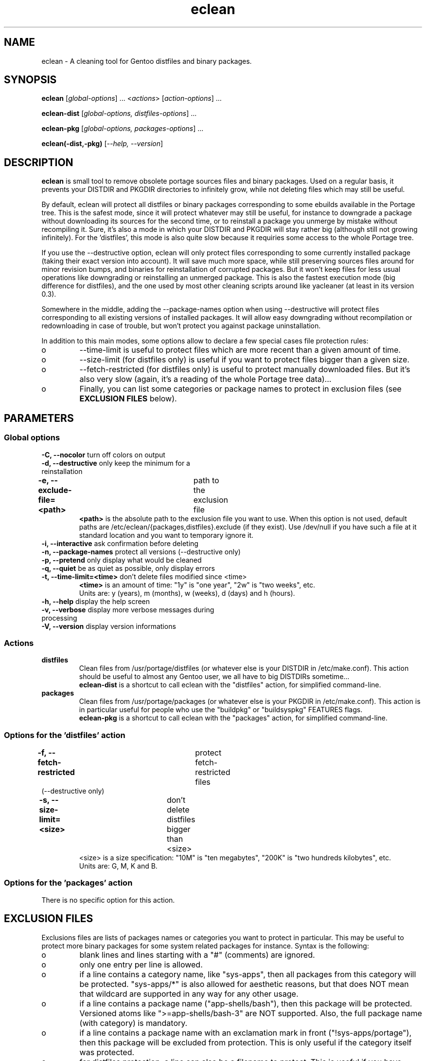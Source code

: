 .TH "eclean" "1" "0.4.1" "gentoolkit" ""
.SH "NAME"
eclean \- A cleaning tool for Gentoo distfiles and binary packages.
.SH "SYNOPSIS"
.LP 
.B eclean \fR[\fIglobal\-options\fR] ... <\fIactions\fR> \fR[\fIaction\-options\fR] ...
.LP 
.B eclean\-dist \fR[\fIglobal\-options, distfiles\-options\fR] ...
.LP 
.B eclean\-pkg \fR[\fIglobal\-options, packages\-options\fR] ...
.LP 
.B eclean(\-dist,\-pkg) \fR[\fI\-\-help, \-\-version\fR]
.SH "DESCRIPTION"
\fBeclean\fP is small tool to remove obsolete portage sources files and binary packages.  
Used on a regular basis, it prevents your DISTDIR and PKGDIR directories to 
infinitely grow, while not deleting files which may still be useful.
.PP 
By default, eclean will protect all distfiles or binary packages corresponding to some
ebuilds available in the Portage tree.  This is the safest mode, since it will protect
whatever may still be useful, for instance to downgrade a package without downloading
its sources for the second time, or to reinstall a package you unmerge by mistake
without recompiling it.  Sure, it's also a mode in which your DISTDIR and PKGDIR will
stay rather big (although still not growing infinitely).  For the 'distfiles', this
mode is also quite slow because it requiries some access to the whole Portage tree.
.PP 
If you use the \-\-destructive option, eclean will only protect files corresponding to
some currently installed package (taking their exact version into account).  It will
save much more space, while still preserving sources files around for minor revision
bumps, and binaries for reinstallation of corrupted packages.  But it won't keep files
for less usual operations like downgrading or reinstalling an unmerged package.  This
is also the fastest execution mode (big difference for distfiles), and the one used by
most other cleaning scripts around like yacleaner (at least in its version 0.3).
.PP 
Somewhere in the middle, adding the \-\-package\-names option when using \-\-destructive
will protect files corresponding to all existing versions of installed packages.  It will
allow easy downgrading without recompilation or redownloading in case of trouble, but
won't protect you against package uninstallation.
.PP 
In addition to this main modes, some options allow to declare a few special cases file 
protection rules:
.IP o
\-\-time\-limit is useful to protect files which are more recent than a given amount of time. 
.IP o
\-\-size\-limit (for distfiles only) is useful if you want to protect files bigger than  a given size.
.IP o
\-\-fetch\-restricted (for distfiles only) is useful to protect manually downloaded files.
But it's also very slow (again, it's a reading of the whole Portage tree data)...
.IP o
Finally, you can list some categories or package names to protect in exclusion files (see
\fBEXCLUSION FILES\fP below).
.SH "PARAMETERS"
.SS "Global options"
.TP 
\fB\-C, \-\-nocolor\fP				turn off colors on output
.TP 
\fB\-d, \-\-destructive\fP			only keep the minimum for a reinstallation
.TP 
\fB\-e, \-\-exclude\-file=<path>\fP	path to the exclusion file
\fB<path>\fP is the absolute path to the exclusion file you want to use.
When this option is not used, default paths are /etc/eclean/{packages,distfiles}.exclude
(if they exist).  Use /dev/null if you have such a file at it standard location and
you want to temporary ignore it.
.TP 
\fB\-i, \-\-interactive\fP          ask confirmation before deleting
.TP 
\fB\-n, \-\-package\-names\fP       protect all versions (\-\-destructive only)
.TP 
\fB\-p, \-\-pretend\fP              only display what would be cleaned
.TP 
\fB\-q, \-\-quiet\fP                be as quiet as possible, only display errors
.TP 
\fB\-t, \-\-time\-limit=<time>\fP    don't delete files modified since <time>
\fB<time>\fP is an amount of time: "1y" is "one year", "2w" is "two weeks", etc.
.br 
Units are: y (years), m (months), w (weeks), d (days) and h (hours).
.TP 
\fB\-h, \-\-help\fP                 display the help screen
.TP 
\fB\-v, \-\-verbose\fP              display more verbose messages during processing
.TP 
\fB\-V, \-\-version\fP              display version informations
.SS "Actions"
.TP 
\fBdistfiles\fR
Clean files from /usr/portage/distfiles (or whatever else is your DISTDIR in /etc/make.conf).
This action should be useful to almost any Gentoo user, we all have to big DISTDIRs sometime...
.br 
\fBeclean\-dist\fP is a shortcut to call eclean with the "distfiles" action, for simplified
command\-line.
.TP 
\fBpackages\fR
Clean files from /usr/portage/packages (or whatever else is your PKGDIR in /etc/make.conf).
This action is in particular useful for people who use the "buildpkg" or "buildsyspkg"
FEATURES flags.
.br 
\fBeclean\-pkg\fP is a shortcut to call eclean with the "packages" action, for simplified
command\-line.
.SS "Options for the 'distfiles' action"
.TP 
\fB\-f, \-\-fetch\-restricted\fP		protect fetch\-restricted files (\-\-destructive only)
.TP 
\fB\-s, \-\-size\-limit=<size>\fP	don't delete distfiles bigger than <size>
<size> is a size specification: "10M" is "ten megabytes", "200K" is "two hundreds kilobytes",
etc.
.br 
Units are: G, M, K and B.
.SS "Options for the 'packages' action"
.TP 
There is no specific option for this action.
.SH "EXCLUSION FILES"
Exclusions files are lists of packages names or categories you want to protect
in particular.  This may be useful to protect more binary packages for some system
related packages for instance.  Syntax is the following:
.IP o
blank lines and lines starting with a "#" (comments) are ignored.
.IP o
only one entry per line is allowed.
.IP o
if a line contains a category name, like "sys\-apps", then all packages from this 
category will be protected.  "sys\-apps/*" is also allowed for aesthetic reasons, but
that does NOT mean that wildcard are supported in any way for any other usage.
.IP o
if a line contains a package name ("app\-shells/bash"), then this package will be
protected.  Versioned atoms like ">=app\-shells/bash\-3" are NOT supported.  Also, the
full package name (with category) is mandatory.
.IP o
if a line contains a package name with an exclamation mark in front ("!sys\-apps/portage"),
then this package will be excluded from protection.  This is only useful if the category 
itself was protected.
.IP o
for distfiles protection, a line can also be a filename to protect. This is useful if you have
some files which are not registered by the ebuilds, like OpenOffice.org i18n files
("helpcontent_33_unix.tgz" for instance).  Another example are sources you want to protect
that do not have an ebuild in the tree or any currently installed overlays.
.IP o
eclean will also inform you of any unavailable installed packages that are on your system as well
as if it was able to locate the source filename(s) in order to protect them.  If you want to protect
all installed distfile sources, run elcelan in pretend mode first.  Then check which sources it was
not able to find the filename(s) for and add entries for them in the distfiles.exclude file before
running eclean again.
.LP 
By default, if it exists, /etc/eclean/packages.exclude (resp. distfiles.exclude) will be use
when action is "packages" (resp. "distfiles").  This can be overide with the \-\-exclude\-file
option.
.SH "EXAMPLES"
.LP 
Clean distfiles only, with per file confirmation prompt:
.br 
.B # eclean \-i distfiles
.LP 
Check which binary packages could be removed, with a no\-color display:
.br 
.B # eclean \-Cp packages
.LP 
Clean binary packages of uninstalled packages, but keep all versions of installed ones:
.br 
.B # eclean\-pkg \-d \-n
.LP 
Clean all distfiles except for installed packages (exact version), those which
are less than one month old, bigger than 50MB, or fetch\-restricted:
.br 
.B # eclean\-dist \-d \-t1m \-s50M \-f
.LP 
From a crontab, silently clean packages in the safest mode, and then distfiles in destructive
mode but protecting files less than a week old, every sunday at 1am:
.br 
.B 0 1 * * sun \ \ eclean \-C \-q packages ; eclean \-C \-q \-d \-t1w distfiles
.SH "NOTE"
.TP 
While running and searching distfiles for cleaning, elcean will report any unavailable packages it finds installed on your system. An unavailable package is a package that is installed on the system, but there is not a corresponding ebuild available. Those sources may not be protected if the SRC_URI is not recorded in the installed package database.  The SRC_URI is no longer recorded by recent portage/pkgcore versions.
.SH "BUGS"
.".TP 
."The policy used to decide if a distfile can be removed or not relies on the SRC_URI variables ."of ebuilds.  It means that if an ebuild uses files that are not part of its SRC_URI, eclean will ."probably remove them.  This are ebuilds bugs, please report them as such on ."http://bugs.gentoo.org. 
.".TP 
."In safest mode (default, without the \-\-destructive option), this script can be very slow.  There
."is not much to do about it without hacking outside of the portage API.
.SH "SEE ALSO"
.TP 
The Gentoo forum thread that gave birth to eclean:
.B http://forums.gentoo.org/viewtopic.php?t=3011
.TP 
The bug report requesting eclean inclusion in gentoolkit:
.B http://bugs.gentoo.org/show_bug.cgi?id=33877
.SH "AUTHORS"
Thomas de Grenier de Latour (tgl) <degrenier@easyconnect.fr>
.br 
modular re\-write by:
.br 
Brian Dolbec (dol\-sen) <brian.dolbec@gmail.com>
